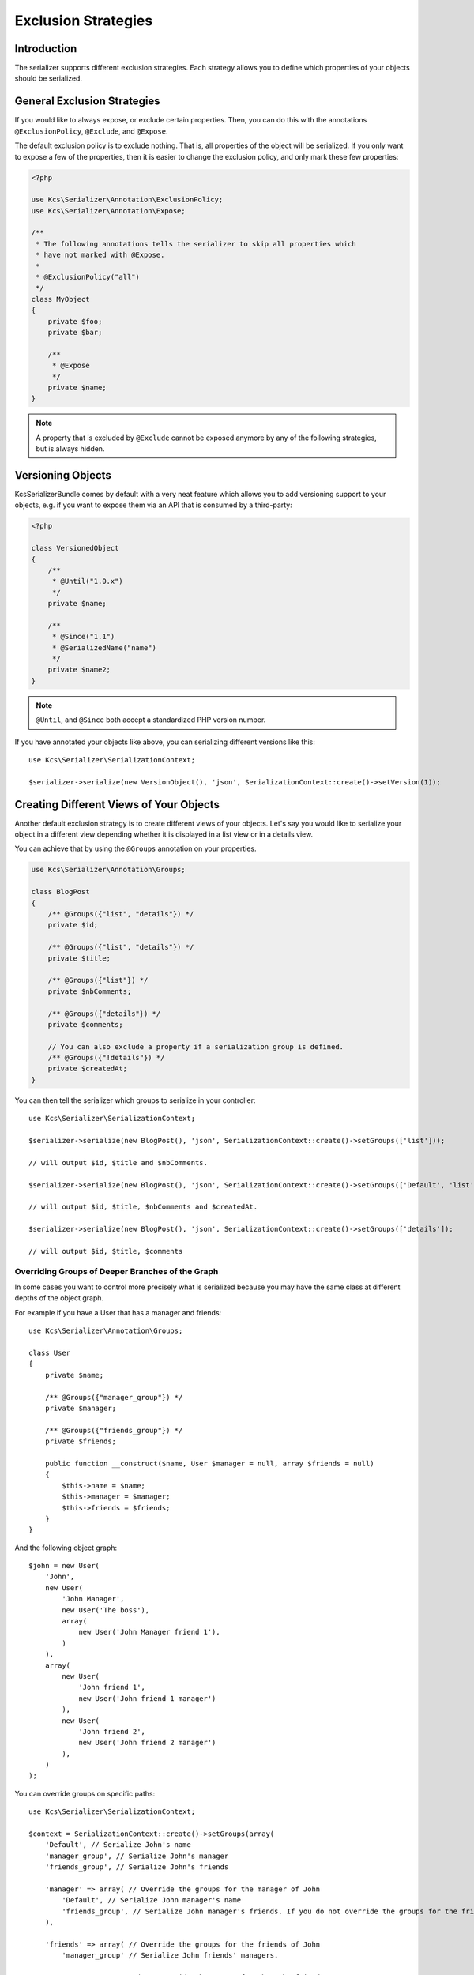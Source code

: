 Exclusion Strategies
====================

Introduction
------------
The serializer supports different exclusion strategies. Each strategy allows
you to define which properties of your objects should be serialized.

General Exclusion Strategies
----------------------------
If you would like to always expose, or exclude certain properties. Then, you can
do this with the annotations ``@ExclusionPolicy``, ``@Exclude``, and ``@Expose``.

The default exclusion policy is to exclude nothing. That is, all properties of the
object will be serialized. If you only want to expose a few of the properties,
then it is easier to change the exclusion policy, and only mark these few properties:

.. code-block :: php

    <?php

    use Kcs\Serializer\Annotation\ExclusionPolicy;
    use Kcs\Serializer\Annotation\Expose;

    /**
     * The following annotations tells the serializer to skip all properties which
     * have not marked with @Expose.
     *
     * @ExclusionPolicy("all")
     */
    class MyObject
    {
        private $foo;
        private $bar;

        /**
         * @Expose
         */
        private $name;
    }

.. note ::

    A property that is excluded by ``@Exclude`` cannot be exposed anymore by any
    of the following strategies, but is always hidden.

Versioning Objects
------------------

KcsSerializerBundle comes by default with a very neat feature which allows
you to add versioning support to your objects, e.g. if you want to
expose them via an API that is consumed by a third-party:

.. code-block :: php

    <?php

    class VersionedObject
    {
        /**
         * @Until("1.0.x")
         */
        private $name;

        /**
         * @Since("1.1")
         * @SerializedName("name")
         */
        private $name2;
    }

.. note ::

    ``@Until``, and ``@Since`` both accept a standardized PHP version number.

If you have annotated your objects like above, you can serializing different
versions like this::

    use Kcs\Serializer\SerializationContext;

    $serializer->serialize(new VersionObject(), 'json', SerializationContext::create()->setVersion(1));


Creating Different Views of Your Objects
----------------------------------------
Another default exclusion strategy is to create different views of your objects.
Let's say you would like to serialize your object in a different view depending
whether it is displayed in a list view or in a details view.

You can achieve that by using the ``@Groups`` annotation on your properties.

.. code-block :: php

    use Kcs\Serializer\Annotation\Groups;

    class BlogPost
    {
        /** @Groups({"list", "details"}) */
        private $id;

        /** @Groups({"list", "details"}) */
        private $title;

        /** @Groups({"list"}) */
        private $nbComments;

        /** @Groups({"details"}) */
        private $comments;

        // You can also exclude a property if a serialization group is defined.
        /** @Groups({"!details"}) */
        private $createdAt;
    }

You can then tell the serializer which groups to serialize in your controller::

    use Kcs\Serializer\SerializationContext;

    $serializer->serialize(new BlogPost(), 'json', SerializationContext::create()->setGroups(['list']));

    // will output $id, $title and $nbComments.

    $serializer->serialize(new BlogPost(), 'json', SerializationContext::create()->setGroups(['Default', 'list']));

    // will output $id, $title, $nbComments and $createdAt.

    $serializer->serialize(new BlogPost(), 'json', SerializationContext::create()->setGroups(['details']);

    // will output $id, $title, $comments

Overriding Groups of Deeper Branches of the Graph
~~~~~~~~~~~~~~~~~~~~~~~~~~~~~~~~~~~~~~~~~~~~~~~~~
In some cases you want to control more precisely what is serialized because you may have the same class at different
depths of the object graph.

For example if you have a User that has a manager and friends::

    use Kcs\Serializer\Annotation\Groups;

    class User
    {
        private $name;

        /** @Groups({"manager_group"}) */
        private $manager;

        /** @Groups({"friends_group"}) */
        private $friends;

        public function __construct($name, User $manager = null, array $friends = null)
        {
            $this->name = $name;
            $this->manager = $manager;
            $this->friends = $friends;
        }
    }

And the following object graph::

    $john = new User(
        'John',
        new User(
            'John Manager',
            new User('The boss'),
            array(
                new User('John Manager friend 1'),
            )
        ),
        array(
            new User(
                'John friend 1',
                new User('John friend 1 manager')
            ),
            new User(
                'John friend 2',
                new User('John friend 2 manager')
            ),
        )
    );

You can override groups on specific paths::

    use Kcs\Serializer\SerializationContext;

    $context = SerializationContext::create()->setGroups(array(
        'Default', // Serialize John's name
        'manager_group', // Serialize John's manager
        'friends_group', // Serialize John's friends

        'manager' => array( // Override the groups for the manager of John
            'Default', // Serialize John manager's name
            'friends_group', // Serialize John manager's friends. If you do not override the groups for the friends, it will default to Default.
        ),

        'friends' => array( // Override the groups for the friends of John
            'manager_group' // Serialize John friends' managers.

            'manager' => array( // Override the groups for the John friends' manager
                'Default', // This would be the default if you did not override the groups of the manager property.
            ),
        ),
    ));
    $serializer->serialize($john, 'json', $context);

This would result in the following json::

    {
        "name": "John",
        "manager": {
            "name": "John Manager",
            "friends": [
                {
                    "name": "John Manager friend 1"
                }
            ]
        },
        "friends": [
            {
                "manager": {
                    "name": "John friend 1 manager"
                },
            },
            {
                "manager": {
                    "name": "John friend 2 manager"
                },
            },
        ]
    }

Limiting serialization depth of some properties
-----------------------------------------------
You can limit the depth of what will be serialized in a property with the
``@MaxDepth`` annotation.
This exclusion strategy is a bit different from the others, because it will
affect the serialized content of others classes than the one you apply the
annotation to.

.. code-block :: php

    use Kcs\Serializer\Annotation\MaxDepth;

    class User
    {
        private $username;

        /** @MaxDepth(1) */
        private $friends;

        /** @MaxDepth(2) */
        private $posts;
    }

    class Post
    {
        private $title;

        private $author;
    }

In this example, serializing a user, because the max depth of the ``$friends``
property is 1, the user friends would be serialized, but not their friends;
and because the the max depth of the ``$posts`` property is 2, the posts would
be serialized, and their author would also be serialized.

You need to tell the serializer to take into account MaxDepth checks::

    use Kcs\Serializer\SerializationContext;

    $serializer->serialize($data, 'json', SerializationContext::create()->enableMaxDepthChecks());
